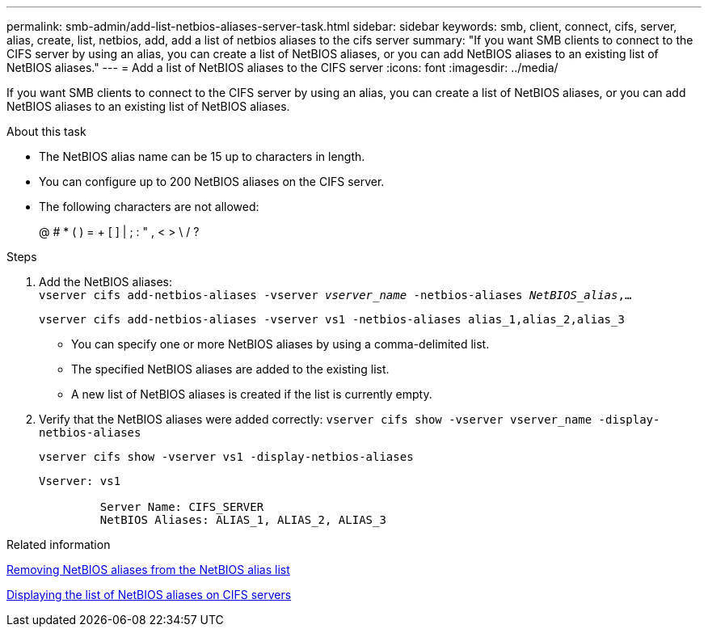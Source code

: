 ---
permalink: smb-admin/add-list-netbios-aliases-server-task.html
sidebar: sidebar
keywords: smb, client, connect, cifs, server, alias, create, list, netbios, add, add a list of netbios aliases to the cifs server
summary: "If you want SMB clients to connect to the CIFS server by using an alias, you can create a list of NetBIOS aliases, or you can add NetBIOS aliases to an existing list of NetBIOS aliases."
---
= Add a list of NetBIOS aliases to the CIFS server
:icons: font
:imagesdir: ../media/

[.lead]
If you want SMB clients to connect to the CIFS server by using an alias, you can create a list of NetBIOS aliases, or you can add NetBIOS aliases to an existing list of NetBIOS aliases.

.About this task

* The NetBIOS alias name can be 15 up to characters in length.
* You can configure up to 200 NetBIOS aliases on the CIFS server.
* The following characters are not allowed:
+
@  # *  (   ) = + [ ] | ; : " , < > \ / ?

.Steps

. Add the NetBIOS aliases: +
`vserver cifs add-netbios-aliases -vserver _vserver_name_ -netbios-aliases _NetBIOS_alias_,...`
+
`vserver cifs add-netbios-aliases -vserver vs1 -netbios-aliases alias_1,alias_2,alias_3`

 ** You can specify one or more NetBIOS aliases by using a comma-delimited list.
 ** The specified NetBIOS aliases are added to the existing list.
 ** A new list of NetBIOS aliases is created if the list is currently empty.

. Verify that the NetBIOS aliases were added correctly: `vserver cifs show -vserver vserver_name -display-netbios-aliases`
+
`vserver cifs show -vserver vs1 -display-netbios-aliases`
+
----
Vserver: vs1

         Server Name: CIFS_SERVER
         NetBIOS Aliases: ALIAS_1, ALIAS_2, ALIAS_3
----

.Related information

xref:remove-netbios-aliases-from-list-task.adoc[Removing NetBIOS aliases from the NetBIOS alias list]

xref:display-list-netbios-aliases-task.adoc[Displaying the list of NetBIOS aliases on CIFS servers]
